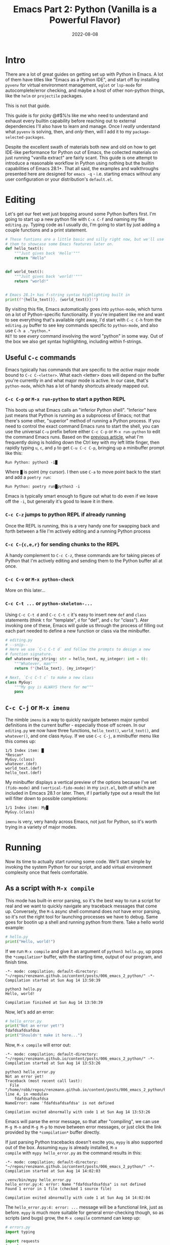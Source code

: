 #+title: Emacs Part 2: Python (Vanilla is a Powerful Flavor)
#+date: 2022-08-08
#+startup: inlineimages

* Intro
There are a lot of great guides on getting set up with Python in
Emacs.  A lot of them have titles like "Emacs as a Python IDE", and
start off by installing =pyvenv= for virtual environment management,
=eglot= or =lsp-mode= for autocomplete/error checking, and maybe
a host of other non-python things, like the =helm= or =projectile=
packages.

This is not that guide.

This guide is for picky @#$%!s like me who need to understand and
exhaust every builtin capability before reaching out to external
dependencies I'll also have to learn and manage.  Once I /really/
understand what =pyvenv= is solving, then, and /only/ then, will I add
it to my =package-selected-packages=.

Despite the excellent swath of materials both new and old on how to
get IDE-like performance for Python out of Emacs, the collected
materials on just running "vanilla extract" are fairly scant.  This
guide is one attempt to introduce a reasonable workflow in Python
using nothing but the builtin capabilities of Emacs 28.1+.  That all
said, the examples and walkthroughs presented here are designed for
=emacs -q= - i.e. starting emacs without any user configuration or
your distribution's =default.el=.


[[file:nothing_without_lsp.png]]


* Editing
Let's get our feet wet just bopping around some Python buffers first.  I'm
going to start up a new python file with =C-x C-f= and naming my file
=editing.py=.  Typing code as I usually do, I'm going to start by just adding
a couple functions and a print statement.

#+begin_src python :tangle editing.py :comments link
# These funtions are a little basic and silly right now, but we'll use
# them to showcase some Emacs features later on.
def hello_text():
    """Just gives back 'Hello'"""
    return "Hello"


def world_text():
    """Just gives back 'world!'"""
    return "world!"


# Emacs 28.1+ has f-string syntax highlighting built in
print(f"{hello_text()}, {world_text()}!")
#+end_src

By visiting this file, Emacs automatically goes into =python-mode=,
which turns on a lot of Python-specific functionality.  If you're
impatient like me and want to see everything that's available right
away, I'd start with =C-c C-h= from the =editing.py= buffer to see key
commands specific to =python-mode=, and also use =C-h a .*python.*
RET= to see /every/ command involving the word "python" in some way.
Out of the box we also get syntax highlighting, including within
f-strings.

** Useful =C-c= commands

Emacs typically has commands that are specific to the /active/ major
mode bound to =C-c C-<letter>=.  What each <letter> does will depend
on the buffer you're currently in and what major mode is active.  In
our case, that's =python-mode=, which has a lot of handy shortcuts
already mapped out.

*** =C-c C-p= or =M-x run-python= to start a python REPL

This boots up what Emacs calls an "inferior Python shell".
"Inferior" here just means that Python is running as a subprocess of
Emacs; not that there's some other, "superior" method of running a
Python process.  If you need to control the exact command Emacs runs
to start the shell, you can use the universal =C-u= prefix before
either =C-c C-p= or =M-x run-python= to edit the command Emacs runs.
Based on the [[https://robbmann.io/posts/005_emacs_1_packages/][previous article]], what I'm frequently doing is holding
down the Ctrl key with my left little finger, then rapidly typing =u=,
=c=, and =p= to get =C-u C-c C-p=, bringing up a minibuffer prompt
like this:

#+begin_example
Run Python: python3 -i█
#+end_example

Where =█= is point (my cursor).  I then use =C-a= to move point back
to the start and add a =poetry run=:

#+begin_example
Run Python: poetry run█python3 -i
#+end_example

Emacs is typically smart enough to figure out what to do even if we
leave off the =-i=, but generally it's good to leave it in there.

*** =C-c C-z= jumps to python REPL if already running

Once the REPL is running, this is a very handy one for swapping back
and forth between a file I'm actively editing and a running Python
process

*** =C-c C-{c,e,r}= for sending chunks to the REPL

A handy complement to =C-c C-z=, these commands are for taking pieces
of Python that I'm actively editing and sending them to the Python
buffer all at once.

*** =C-c C-v= or =M-x python-check=

More on this later...

*** =C-c C-t ...= or =python-skeleton-...=

Using =C-c C-t d= and =C-c C-t c= it's easy to insert new =def= and
=class= statements (think =t= for "template", =d= for "def", and =c=
for "class").  Ater invoking one of these, Emacs will guide us through
the process of filling out each part needed to define a new function
or class via the minibuffer.

#+begin_src python :session :tangle editing.py :comments link
# editing.py
# --snip--
# Here we use `C-c C-t d` and follow the prompts to design a new
# function signature.
def whatever(my_string: str = hello_text, my_integer: int = 0):
    """Whatever, man"""
    return f"{hello_text}, {my_integer}"

# Next, `C-c C-t c` to make a new class
class MyGuy:
    """My guy is ALWAYS there for me"""
    pass
#+end_src

** =C-c C-j= or =M-x imenu=
The nimble =imenu= is a way to quickly navigate between major symbol
definitions in the current buffer - especially those off screen.  In
our =editing.py= we now have three functions, =hello_text()=,
=world_text()=, and =whatever()=, and one class =MyGuy=.  If we use =C-c C-j=, a
minibuffer menu like this comes up:

#+begin_example
1/5 Index item: █
*Rescan*
MyGuy.(class)
whatever.(def)
world_text.(def)
hello_text.(def)
#+end_example

My minibuffer displays a vertical preview of the options because I've
set =(fido-mode)= and =(vertical-fido-mode)= in my =init.el=, both of
which are included in Emcacs 28.1 or later.  Then, if I partially type out a result the list will filter down to possible completions:

#+begin_example
1/1 Index item: My█
MyGuy.(class)
#+end_example

=imenu= is very, very handy across Emacs, not just for Python, so it's
worth trying in a variety of major modes.

* Running

Now its time to actually start running some code.  We'll start simple
by invoking the system Python for our script, and add virtual
environment complexity once that feels comfortable.

** As a script with =M-x compile=
This mode has built-in error parsing, so it's the best way to run a
script for real and we want to quickly navigate any traceback messages
that come up.  Conversely, the =M-&= async shell command does /not/
have error parsing, so it's not the right tool for launching processes
we have to debug.  Same goes for bootin up a shell and running python
from there.  Take a hello world example:

#+begin_src python :session :tangle hello.py :comments link
# hello.py
print("Hello, world!")
#+end_src

If we run =M-x compile= and give it an argument of =python3 hello.py=, up pops the
=*compilation*= buffer, with the starting time, output of our program, and finish time.

#+begin_example
-*- mode: compilation; default-directory: "~/repos/renzmann.github.io/content/posts/006_emacs_2_python/" -*-
Compilation started at Sun Aug 14 13:50:39

python3 hello.py
Hello, world!

Compilation finished at Sun Aug 14 13:50:39
#+end_example

Now, let's add an error:

#+begin_src python :session :tangle hello_error.py :comments link
# hello_error.py
print("Not an error yet!")
fdafdsafdsafdsa
print("Shouldn't make it here...")
#+end_src

Now, =M-x compile= will error out:

#+begin_example
-*- mode: compilation; default-directory: "~/repos/renzmann.github.io/content/posts/006_emacs_2_python/" -*-
Compilation started at Sun Aug 14 13:53:26

python3 hello_error.py
Not an error yet!
Traceback (most recent call last):
  File "/home/robb/repos/renzmann.github.io/content/posts/006_emacs_2_python/hello_error.py", line 4, in <module>
    fdafdsafdsafdsa
NameError: name 'fdafdsafdsafdsa' is not defined

Compilation exited abnormally with code 1 at Sun Aug 14 13:53:26
#+end_example

Emacs will parse the error message, so that after "compiling", we can
use =M-g M-n= and =M-g M-p= to move between error messages, or just
click the link provided by the =*compilation*= buffer directly.

If just parsing Python tracebacks doesn't excite you, =mypy= is also
supported out of the box.  Assuming =mypy= is already installed, =M-x
compile= with =mypy hello_error.py= as the command results in this:

#+begin_example
-*- mode: compilation; default-directory: "~/repos/renzmann.github.io/content/posts/006_emacs_2_python/" -*-
Compilation started at Sun Aug 14 14:02:03

.venv/bin/mypy hello_error.py
hello_error.py:4: error: Name "fdafdsafdsafdsa" is not defined
Found 1 error in 1 file (checked 1 source file)

Compilation exited abnormally with code 1 at Sun Aug 14 14:02:04
#+end_example

The =hello_error.py:4: error: ...= message will be a functional link, just as
before.  =mypy= is much more suitable for general error-checking though, so as
scripts (and bugs) grow, the =M-x compile= command can keep up:

#+begin_src python :tangle errors.py :comments link
# errors.py
import typing

import requests
import aaaaaaa

foo
print(typing.fdafdsafdsafdsafdsafdsafdsa)


def whatever(x: str) -> str:
    """Here's a docstring!"""
    return x + 1
#+end_src

#+begin_example
M-x compile mypy errors.py
#+end_example

#+begin_example
-*- mode: compilation; default-directory: "~/repos/renzmann.github.io/content/posts/006_emacs_2_python/" -*-
Compilation started at Sun Aug 14 14:06:55

.venv/bin/mypy errors.py
errors.py:6: error: Cannot find implementation or library stub for module named "aaaaaaa"
errors.py:6: note: See https://mypy.readthedocs.io/en/stable/running_mypy.html#missing-imports
errors.py:8: error: Name "foo" is not defined
errors.py:9: error: Module has no attribute "fdafdsafdsafdsafdsafdsafdsa"
errors.py:14: error: Unsupported operand types for + ("str" and "int")
Found 4 errors in 1 file (checked 1 source file)

Compilation exited abnormally with code 1 at Sun Aug 14 14:06:55
#+end_example

Now, we can use =M-g M-n= and =M-g M-p= to quickly navigate between
the errors in our code, even after navigating away from the original
=errors.py= buffer - Emacs will remember what's going on in the
=*compilation*= buffer so we can hop all around the code base while
addressing errors one at a time.

** Interactively with an active Python shell

=python-mode= centers heavily around the use of an active, running
Python session for some of its features, as we'll see in the [[*Code
Completion]] section.  Its documentation recommends regular use of =C-c
C-c=, which sends the entire buffer to the active inferior Python
process.  That means actually /executing/ Python code, which may feel
a bit dangerous for those of us who grew up in the era of static
analysis tooling.  So the first thing we need to make sure we don't
accidentally kick off our whole script is ensure that the main part of
our program is properly encased.

#+begin_src python :session editing.py :comments link
# editing.py
# --snip--  hello_text and world_text definitions up here
# removed the print statement we had near the beginning originally
# --snip--  whatever and MyGuy declarations here
if __name__ == "__main__":
    print(f"{hello_text()}, {world_text()}!")
#+end_src

** Also can use =M-x compile= for =poetry= commands
*** How to fix the ansi color issue

* TODO Code Completion
Requires the "Editing" and "Running" sections before this.  python.el
recommends using =C-c C-c= periodically.  =if __name__ == "__main__"=
blocks do /not/ execute when using =C-c C-c= without the universal
argument =C-u C-c C-c=.  So if code is written with the main chunk
inside the =if= statement, we can get completion without actually
running the main part.

Using =C-c C-c=, of course, is unsafe compared to static analysis
tools like =pyflakes=, =mypy=, and =pyright=.


* Debugging
** using python builtin =breakpoint()= and sending things to shell
   This will automatically break into pdb/ipdb, jump to the breakpoint in the
   code, and put an arrow at the next line to execute.

** =M-x pdb=
** Create a simple python script with a few obvious errors

To start, let's make a python script that's riddled with errors

I want to set up an easy system for debugging, fixing, and re-running
this script.  Looking at the script above, a good setup should tell me:

1. Until we install it, =requests= is an unknown import
2. There's an unknown import =aaaaaaa=
3. =typing= doesn't have an attribute =fdafdsafdsafdsafdsafdsafdsa=
4. We can't add a =str= type to an =int= inside the body of =whatever=

Ideally, we'd also get all this error checking up front, and not
one-by-one from running the script multiple times.  The stack I'm
going to use for this consists of:

1. =python3.10= as the Python runtime
2. =poetry= for dependency and environment management[fn:poetry]
3. =pyright= for error checking[fn:pyright]
4. =emacs= for everything else

Each component should, in theory, be easy to replace.  That is, if I
want =conda= as a package manager and =flake8= or =mypy= for
linting/type checking, it should be easy to do a drop-in replacement
for them.

For those who haven't heard the good news of =poetry=, it takes care
of a /lot/ of headaches that every pythonista regularly deals with.
It manages your virtual environment (creation and update),
=pyproject.toml= specification, and a =poetry.lock= file that serves
as a replacement for =requirements.txt=, housing exact dependency
version numbers for project collaborators to install.  All of these
are automatically kept in sync, so you never have the case like with
=conda= where someone does a =conda= or =pip= install into their
environment but never bothers to update the =setup.py=,
=environment.yml=, =requirements.txt= or whatever.

Starting out, we can use an asynchronous shell command to set up a
poetry environment for the project by using =M-&=, while =errors.py=
is still the active buffer:

#+begin_example
Async shell command: poetry init -n --python=^3.10
#+end_example

Assuming the poetry command ran without error, it plopped down the
=pyproject.toml= in the same directory as =errors.py=.  In a similar vein,
let's add a couple dependencies:

#+begin_example
Async shell command: poetry add pyright requests
#+end_example

The =*Async Shell Command*= buffer will update as poetry runs and
installs the required dependencies.  Following this, we should have
the =pyright= CLI installed to the virtual environment poetry set up
for us.  As a sanity check, I'll start up either =M-x shell= or =M-x
eshell= (whichever happens to be behaving better that day) to just get
a simple cross-platform shell running where I can try it out:

#+begin_example
~/tmp $ poetry run pyright errors.py
Creating virtualenv 006-emacs-2-python-QKcV4YYo-py3.10 in /home/robb/.cache/pypoetry/virtualenvs
No configuration file found.
pyproject.toml file found at /home/robb/repos/renzmann.github.io/content/posts/006_emacs_2_python.
Loading pyproject.toml file at /home/robb/repos/renzmann.github.io/content/posts/006_emacs_2_python/pyproject.toml
Pyproject file "/home/robb/repos/renzmann.github.io/content/posts/006_emacs_2_python/pyproject.toml" is missing "[tool.pyright]" section.
stubPath /home/robb/repos/renzmann.github.io/content/posts/006_emacs_2_python/typings is not a valid directory.
Assuming Python platform Linux
Searching for source files
Found 1 source file
/home/robb/repos/renzmann.github.io/content/posts/006_emacs_2_python/errors.py
  /home/robb/repos/renzmann.github.io/content/posts/006_emacs_2_python/errors.py:5:8 - error: Import "aaaaaaa" could not be resolved (reportMissingImports)
  /home/robb/repos/renzmann.github.io/content/posts/006_emacs_2_python/errors.py:7:1 - error: "foo" is not defined (reportUndefinedVariable)
  /home/robb/repos/renzmann.github.io/content/posts/006_emacs_2_python/errors.py:7:1 - warning: Expression value is unused (reportUnusedExpression)
  /home/robb/repos/renzmann.github.io/content/posts/006_emacs_2_python/errors.py:8:14 - error: "fdafdsafdsafdsafdsafdsafdsa" is not a known member of module (reportGeneralTypeIssues)
  /home/robb/repos/renzmann.github.io/content/posts/006_emacs_2_python/errors.py:13:12 - error: Operator "+" not supported for types "str" and "Literal[1]"
    Operator "+" not supported for types "str" and "Literal[1]" when expected type is "str" (reportGeneralTypeIssues)
  /home/robb/repos/renzmann.github.io/content/posts/006_emacs_2_python/errors.py:4:8 - warning: Import "requests" could not be resolved from source (reportMissingModuleSource)
4 errors, 2 warnings, 0 informations
Completed in 1.033sec
#+end_example

Emacs actually has a couple ways of running error-checking tools like
this.  The typical one is =M-x compile=, which we saw earlier, but
there's also =C-c C-v= for =M-x python-check=.


*** =conda= or vanilla version would be something like =.venv/bin/pyright=

* Virtual Environments
** =M-&= to run simple commands like =poetry update= that don't require compiler parsing
** TODO =M-& python3 -m venv .venv=
** TODO =M-& c.venv/bin/python -m pip install pyright=
** =M-X python-check= to run =poetry run pyright=
** TODO =.dir-locals.el= for setting virtual environment
Setting both "mypy" as the check command and =.venv= as the virtualenv root:

#+begin_src elisp
# .dir-locals.el
((python-mode . ((python-check-commmand . "mypy")
		 (python-shell-virtualenv-root . ".venv"))))
#+end_src

The virtualenv root part only affects running python as a shell
within emacs, it does /not/ affect things like PATH, async commands,
or =M-x compile=.  It's easy to add things to this via =M-x
add-dir-local-variable=.



* Add error parsing to the pyright compile output
If we save the contents of this python example to a file named
=errors.py=, and then run =pyright errors.py= from any shell, we'll
get this as an output:

#+begin_example
/home/robb/tmp/errors.py
  /home/robb/tmp/errors.py:1:1 - error: "foo" is not defined (reportUndefinedVariable)
  /home/robb/tmp/errors.py:1:1 - warning: Expression value is unused (reportUnusedExpression)
  /home/robb/tmp/errors.py:4:12 - error: Operator "+" not supported for types "str" and "Literal[1]"
    Operator "+" not supported for types "str" and "Literal[1]" (reportGeneralTypeIssues)
2 errors, 1 warning, 0 informations
#+end_example

** The regexp alist and alist-alist ... yeah
** Building the regex with re-builder from the compiler output screen
*** GIF of building regex
** Adding the regex to init.el
** Using the =M-g M-p= and =M-g M-n= to navigate errors
*** GIF of navigating errors

* Org mode, babel, tangling, and untangling
** Demo using this document?


* TODO semantic-mode for more intelligent completion
  This looks like an aborted first attempt at what would eventually
  become the language server protocol.  It flat out doesn't work on
  Windows, even after extensive searches for how to fix it.

* TODO All things considered: =pyvenv=
  My use case typically consists of working on many small, isolated
  python projects, each in their own environment.  The vanilla python
  experience is well suited for writing and running system-level
  python scripts, which is one completley valid way of using Python.
  Data science is a different beast, however.  This is an easy way to
  ensure that our language server is running off the correct
  environment.

  If =poetry= is out the door, then this goes from
  nice-to-have to /absolutely necessary./

* TODO literate programming (ala Jupyter) with Org - builtin, but needs a couple lines of config
* TODO =pyvenv= package is /absolutely/ necessary once we want seamless shell/lsp integration and can't use poetry


* Footnotes
[fn:pyright] https://github.com/microsoft/pyright#command-line
[fn:poetry] https://python-poetry.org/docs/#installation
[fn:ddavis-workon] https://ddavis.io/posts/emacs-python-lsp/
